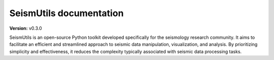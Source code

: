 .. seismutils documentation master file, created by
   sphinx-quickstart on Thu Feb  1 23:37:09 2024.
   You can adapt this file completely to your liking, but it should at least
   contain the root `toctree` directive.

SeismUtils documentation
========================

**Version:** v0.3.0

SeismUtils is an open-source Python toolkit developed specifically for the seismology research community. It aims to facilitate an efficient and streamlined approach to seismic data manipulation, visualization, and analysis. By prioritizing simplicity and effectiveness, it reduces the complexity typically associated with seismic data processing tasks.